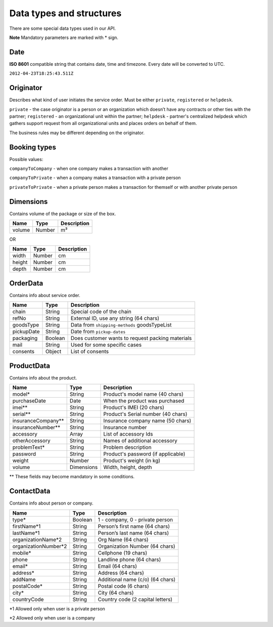 Data types and structures
=========================

There are some special data types used in our API.

**Note** Mandatory parameters are marked with \* sign.

Date
~~~~

**ISO 8601** compatible string that contains date, time and timezone.
Every date will be converted to UTC.

``2012-04-23T18:25:43.511Z``

Originator
~~~~~~~~~~

Describes what kind of user initiates the service order. Must be either
``private``, ``registered`` or ``helpdesk``.

``private`` - the case originator is a person or an organization which
doesn’t have any contracts or other ties with the partner;
``registered`` - an organizational unit within the partner; ``helpdesk``
- partner's centralized helpdesk which gathers support request from all
organizational units and places orders on behalf of them.

The business rules may be different depending on the originator.

Booking types
~~~~~~~~~~~~~

Possible values:

``companyToCompany`` - when one company makes a transaction with another

``companyToPrivate`` - when a company makes a transaction with a private
person

``privateToPrivate`` - when a private person makes a transaction for
themself or with another private person

Dimensions
~~~~~~~~~~

Contains volume of the package or size of the box.

+----------+----------+---------------+
| Name     | Type     | Description   |
+==========+==========+===============+
| volume   | Number   | m³            |
+----------+----------+---------------+

OR

+----------+----------+---------------+
| Name     | Type     | Description   |
+==========+==========+===============+
| width    | Number   | cm            |
+----------+----------+---------------+
| height   | Number   | cm            |
+----------+----------+---------------+
| depth    | Number   | cm            |
+----------+----------+---------------+

OrderData
~~~~~~~~~

Contains info about service order.

+--------------+-----------+----------------------------------------------------+
| Name         | Type      | Description                                        |
+==============+===========+====================================================+
| chain        | String    | Special code of the chain                          |
+--------------+-----------+----------------------------------------------------+
| refNo        | String    | External ID, use any string (64 chars)             |
+--------------+-----------+----------------------------------------------------+
| goodsType    | String    | Data from ``shipping-methods`` goodsTypeList       |
+--------------+-----------+----------------------------------------------------+
| pickupDate   | String    | Date from ``pickup-dates``                         |
+--------------+-----------+----------------------------------------------------+
| packaging    | Boolean   | Does customer wants to request packing materials   |
+--------------+-----------+----------------------------------------------------+
| mail         | String    | Used for some specific cases                       |
+--------------+-----------+----------------------------------------------------+
| consents     | Object    | List of consents                                   |
+--------------+-----------+----------------------------------------------------+

ProductData
~~~~~~~~~~~

Contains info about the product.

+------------------------+--------------+--------------------------------------+
| Name                   | Type         | Description                          |
+========================+==============+======================================+
| model\*                | String       | Product's model name (40 chars)      |
+------------------------+--------------+--------------------------------------+
| purchaseDate           | Date         | When the product was purchased       |
+------------------------+--------------+--------------------------------------+
| imei\*\*               | String       | Product's IMEI (20 chars)            |
+------------------------+--------------+--------------------------------------+
| serial\*\*             | String       | Product's Serial number (40 chars)   |
+------------------------+--------------+--------------------------------------+
| insuranceCompany\*\*   | String       | Insurance company name (50 chars)    |
+------------------------+--------------+--------------------------------------+
| insuranceNumber\*\*    | String       | Insurance number                     |
+------------------------+--------------+--------------------------------------+
| accessory              | Array        | List of accessory Ids                |
+------------------------+--------------+--------------------------------------+
| otherAccessory         | String       | Names of additional accessory        |
+------------------------+--------------+--------------------------------------+
| problemText\*          | String       | Problem description                  |
+------------------------+--------------+--------------------------------------+
| password               | String       | Product's password (if applicable)   |
+------------------------+--------------+--------------------------------------+
| weight                 | Number       | Product's weight (in kg)             |
+------------------------+--------------+--------------------------------------+
| volume                 | Dimensions   | Width, height, depth                 |
+------------------------+--------------+--------------------------------------+

\*\* These fields may become mandatory in some conditions.

ContactData
~~~~~~~~~~~

Contains info about person or company.

+-----------------------+---------+----------------------------------+
| Name                  | Type    | Description                      |
+=======================+=========+==================================+
| type\*                | Boolean | 1 - company, 0 - private person  |
+-----------------------+---------+----------------------------------+
| firstName\*1          | String  | Person’s first name (64 chars)   |
+-----------------------+---------+----------------------------------+
| lastName\*1           | String  | Person’s last name (64 chars)    |
+-----------------------+---------+----------------------------------+
| organizationName\*2   | String  | Org Name (64 chars)              |
+-----------------------+---------+----------------------------------+
| organizationNumber\*2 | String  | Organization Number (64 chars)   |
+-----------------------+---------+----------------------------------+
| mobile\*              | String  | Cellphone (19 chars)             |
+-----------------------+---------+----------------------------------+
| phone                 | String  | Landline phone (64 chars)        |
+-----------------------+---------+----------------------------------+
| email\*               | String  | Email (64 chars)                 |
+-----------------------+---------+----------------------------------+
| address\*             | String  | Address (64 chars)               |
+-----------------------+---------+----------------------------------+
| addName               | String  | Additional name (c/o) (64 chars) |
+-----------------------+---------+----------------------------------+
| postalCode\*          | String  | Postal code (6 chars)            |
+-----------------------+---------+----------------------------------+
| city\*                | String  | City (64 chars)                  |
+-----------------------+---------+----------------------------------+
| countryCode           | String  | Country code (2 capital letters) |
+-----------------------+---------+----------------------------------+

\*1 Allowed only when user is a private person

\*2 Allowed only when user is a company
